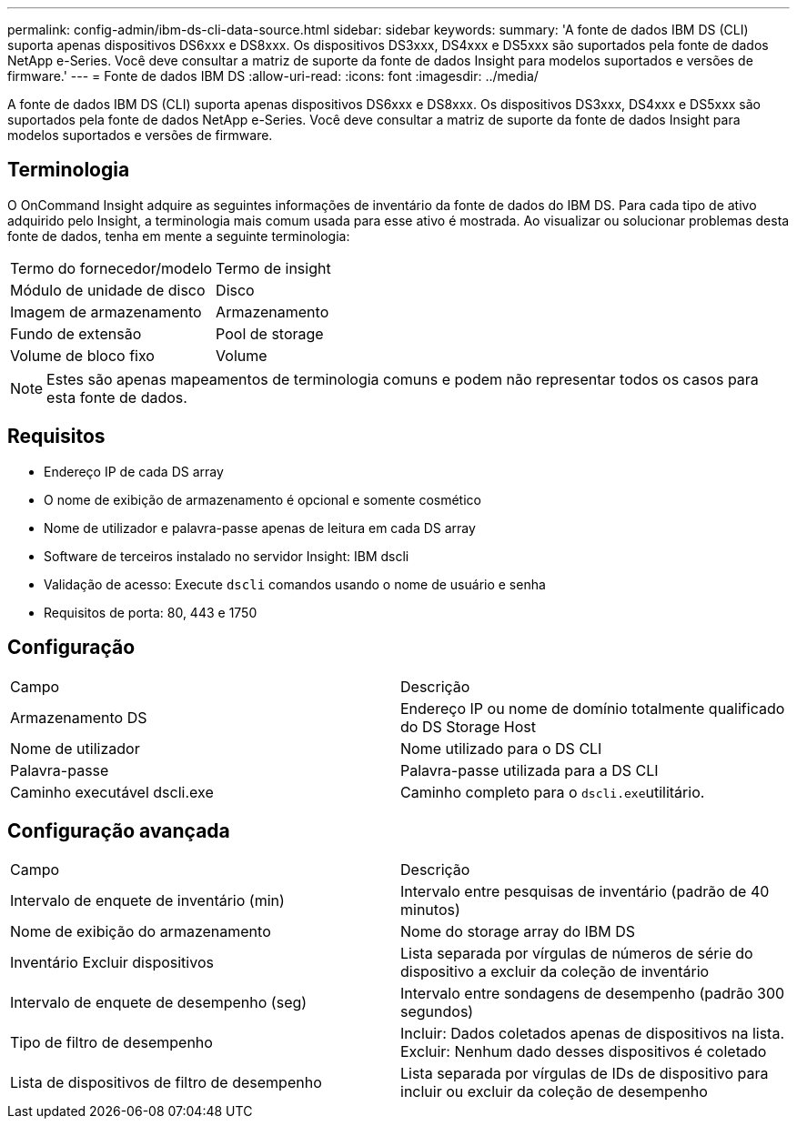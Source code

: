 ---
permalink: config-admin/ibm-ds-cli-data-source.html 
sidebar: sidebar 
keywords:  
summary: 'A fonte de dados IBM DS (CLI) suporta apenas dispositivos DS6xxx e DS8xxx. Os dispositivos DS3xxx, DS4xxx e DS5xxx são suportados pela fonte de dados NetApp e-Series. Você deve consultar a matriz de suporte da fonte de dados Insight para modelos suportados e versões de firmware.' 
---
= Fonte de dados IBM DS
:allow-uri-read: 
:icons: font
:imagesdir: ../media/


[role="lead"]
A fonte de dados IBM DS (CLI) suporta apenas dispositivos DS6xxx e DS8xxx. Os dispositivos DS3xxx, DS4xxx e DS5xxx são suportados pela fonte de dados NetApp e-Series. Você deve consultar a matriz de suporte da fonte de dados Insight para modelos suportados e versões de firmware.



== Terminologia

O OnCommand Insight adquire as seguintes informações de inventário da fonte de dados do IBM DS. Para cada tipo de ativo adquirido pelo Insight, a terminologia mais comum usada para esse ativo é mostrada. Ao visualizar ou solucionar problemas desta fonte de dados, tenha em mente a seguinte terminologia:

|===


| Termo do fornecedor/modelo | Termo de insight 


 a| 
Módulo de unidade de disco
 a| 
Disco



 a| 
Imagem de armazenamento
 a| 
Armazenamento



 a| 
Fundo de extensão
 a| 
Pool de storage



 a| 
Volume de bloco fixo
 a| 
Volume

|===
[NOTE]
====
Estes são apenas mapeamentos de terminologia comuns e podem não representar todos os casos para esta fonte de dados.

====


== Requisitos

* Endereço IP de cada DS array
* O nome de exibição de armazenamento é opcional e somente cosmético
* Nome de utilizador e palavra-passe apenas de leitura em cada DS array
* Software de terceiros instalado no servidor Insight: IBM dscli
* Validação de acesso: Execute `dscli` comandos usando o nome de usuário e senha
* Requisitos de porta: 80, 443 e 1750




== Configuração

|===


| Campo | Descrição 


 a| 
Armazenamento DS
 a| 
Endereço IP ou nome de domínio totalmente qualificado do DS Storage Host



 a| 
Nome de utilizador
 a| 
Nome utilizado para o DS CLI



 a| 
Palavra-passe
 a| 
Palavra-passe utilizada para a DS CLI



 a| 
Caminho executável dscli.exe
 a| 
Caminho completo para o ``dscli.exe``utilitário.

|===


== Configuração avançada

|===


| Campo | Descrição 


 a| 
Intervalo de enquete de inventário (min)
 a| 
Intervalo entre pesquisas de inventário (padrão de 40 minutos)



 a| 
Nome de exibição do armazenamento
 a| 
Nome do storage array do IBM DS



 a| 
Inventário Excluir dispositivos
 a| 
Lista separada por vírgulas de números de série do dispositivo a excluir da coleção de inventário



 a| 
Intervalo de enquete de desempenho (seg)
 a| 
Intervalo entre sondagens de desempenho (padrão 300 segundos)



 a| 
Tipo de filtro de desempenho
 a| 
Incluir: Dados coletados apenas de dispositivos na lista. Excluir: Nenhum dado desses dispositivos é coletado



 a| 
Lista de dispositivos de filtro de desempenho
 a| 
Lista separada por vírgulas de IDs de dispositivo para incluir ou excluir da coleção de desempenho

|===